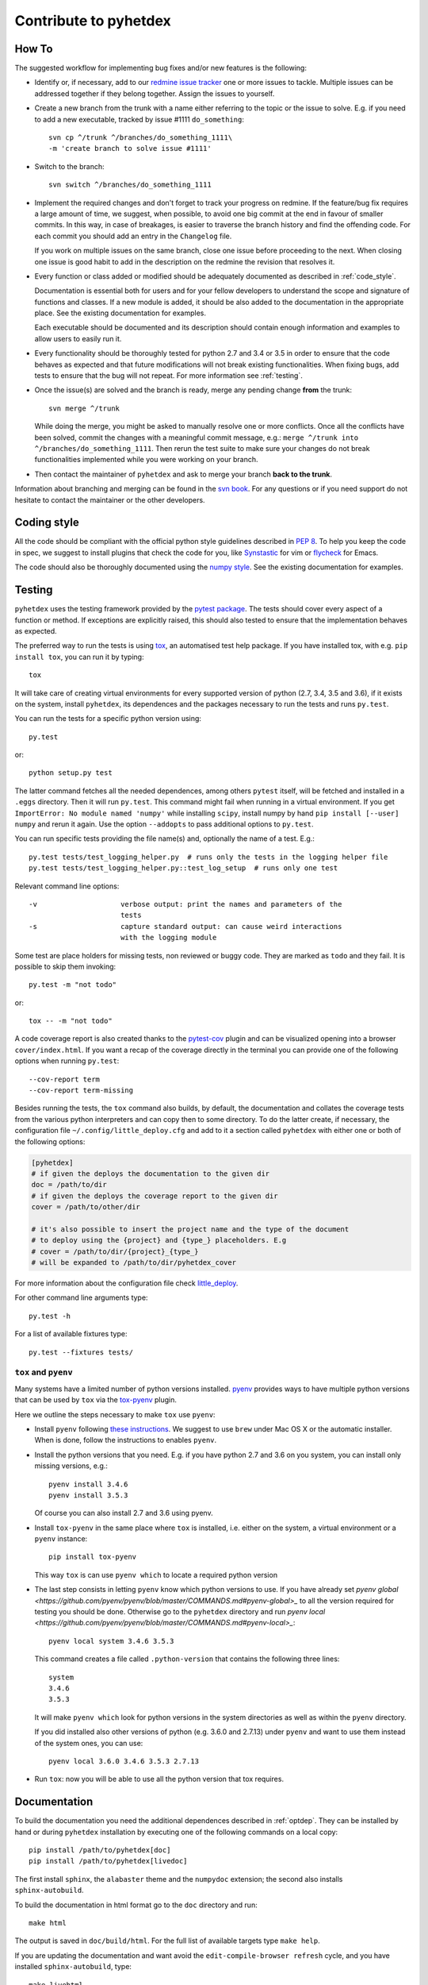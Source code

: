 Contribute to pyhetdex
**********************

How To
======

The suggested workflow for implementing bug fixes and/or new features is the
following:

* Identify or, if necessary, add to our `redmine issue tracker
  <https://luna.mpe.mpg.de/redmine/projects/pyhetdex>`_ one or more issues to
  tackle. Multiple issues can be addressed together if they belong together.
  Assign the issues to yourself.
* Create a new branch from the trunk with a name either referring to the topic
  or the issue to solve. E.g. if you need to add a new executable, tracked by
  issue #1111
  ``do_something``::

    svn cp ^/trunk ^/branches/do_something_1111\
    -m 'create branch to solve issue #1111'

* Switch to the branch::

    svn switch ^/branches/do_something_1111

* Implement the required changes and don't forget to track your progress on
  redmine. If the feature/bug fix requires a large amount of time, we suggest,
  when possible, to avoid one big commit at the end in favour of smaller
  commits. In this way, in case of breakages, is easier to traverse the branch
  history and find the offending code. For each commit you should add an entry
  in the ``Changelog`` file.

  If you work on multiple issues on the same branch, close one issue before
  proceeding to the next. When closing one issue is good habit to add in the
  description on the redmine the revision that resolves it.
* Every function or class added or modified should be adequately documented as
  described in :ref:`code_style`.

  Documentation is essential both for users and for your fellow developers to
  understand the scope and signature of functions and classes. If a new module
  is added, it should be also added to the documentation in the appropriate
  place. See the existing documentation for examples.

  Each executable should be documented and its description should contain
  enough information and examples to allow users to easily run it.
* Every functionality should be thoroughly tested for python 2.7 and 3.4 or 3.5
  in order to ensure that the code behaves as expected and that future
  modifications will not break existing functionalities. When fixing bugs, add
  tests to ensure that the bug will not repeat. For more information see
  :ref:`testing`.
* Once the issue(s) are solved and the branch is ready, merge any pending change
  **from** the trunk::

    svn merge ^/trunk

  While doing the merge, you might be asked to manually resolve one or more
  conflicts.  Once all the conflicts have been solved, commit the changes with a
  meaningful commit message, e.g.: ``merge ^/trunk into
  ^/branches/do_something_1111``.  Then rerun the test suite to make sure your
  changes do not break functionalities implemented while you were working on
  your branch.
* Then contact the maintainer of ``pyhetdex`` and ask to merge your branch **back
  to the trunk**.

Information about branching and merging can be found in the `svn book
<http://svnbook.red-bean.com/en/1.8/svn.branchmerge.html>`_. For any questions or
if you need support do not hesitate to contact the maintainer or the other
developers.

.. _code_style:

Coding style
============

All the code should be compliant with the official python style guidelines
described in :pep:`8`. To help you keep the code in spec, we suggest to install
plugins that check the code for you, like `Synstastic
<https://github.com/scrooloose/syntastic>`_ for vim or `flycheck
<http://www.flycheck.org/en/latest/>`_ for Emacs.

The code should also be thoroughly documented using the `numpy style
<https://github.com/numpy/numpy/blob/master/doc/HOWTO_DOCUMENT.rst.txt>`_. See
the existing documentation for examples.

.. _testing:

Testing
=======

``pyhetdex`` uses the testing framework provided by the `pytest package
<http://pytest.org/latest/contents.html#>`_. The tests should cover every
aspect of a function or method. If exceptions are explicitly raised, this should
also tested to ensure that the implementation behaves as expected.

The preferred way to run the tests is using `tox
<https://testrun.org/tox/latest/index.html>`_, an automatised test help
package. If you have installed tox, with e.g. ``pip install tox``, you can run
it by typing::

    tox

It will take care of creating virtual environments for every supported version
of python (2.7, 3.4, 3.5 and 3.6), if it exists on the system, install
``pyhetdex``, its dependences and the packages necessary to run the tests and
runs ``py.test``.

You can run the tests for a specific python version using::

    py.test

or::

    python setup.py test

The latter command fetches all the needed dependences, among others ``pytest``
itself, will be fetched and installed in a ``.eggs`` directory. Then it will
run ``py.test``. This command might fail when running in a virtual environment.
If you get ``ImportError: No module named 'numpy'`` while installing ``scipy``,
install numpy by hand ``pip install [--user] numpy`` and rerun it again. Use
the option ``--addopts`` to pass additional options to ``py.test``.

You can run specific tests providing the file name(s) and, optionally the name
of a test. E.g.::

    py.test tests/test_logging_helper.py  # runs only the tests in the logging helper file
    py.test tests/test_logging_helper.py::test_log_setup  # runs only one test 

Relevant command line options::

    -v                    verbose output: print the names and parameters of the
                          tests
    -s                    capture standard output: can cause weird interactions
                          with the logging module

Some test are place holders for missing tests, non reviewed or buggy code. They
are marked as ``todo`` and they fail. It is possible to skip them invoking::

    py.test -m "not todo"

or::

    tox -- -m "not todo"

A code coverage report is also created thanks to the `pytest-cov
<https://pypi.python.org/pypi/pytest-cov>`_ plugin and can be visualized opening
into a browser ``cover/index.html``. If you want a recap of the coverage
directly in the terminal you can provide one of the following options when
running ``py.test``::

    --cov-report term
    --cov-report term-missing
    
Besides running the tests, the ``tox`` command also builds, by default, the
documentation and collates the coverage tests from the various python
interpreters and can copy then to some directory. To do the latter create, if
necessary, the configuration file ``~/.config/little_deploy.cfg`` and add to it
a section called ``pyhetdex`` with either one or both of the following options:

.. code-block:: ini

    [pyhetdex]
    # if given the deploys the documentation to the given dir
    doc = /path/to/dir
    # if given the deploys the coverage report to the given dir
    cover = /path/to/other/dir

    # it's also possible to insert the project name and the type of the document
    # to deploy using the {project} and {type_} placeholders. E.g
    # cover = /path/to/dir/{project}_{type_}
    # will be expanded to /path/to/dir/pyhetdex_cover

For more information about the configuration file check `little_deploy
<https://github.com/montefra/little_deploy>`_. 

For other command line arguments type::

    py.test -h

For a list of available fixtures type::

    py.test --fixtures tests/

``tox`` and ``pyenv``
---------------------

Many systems have a limited number of python versions installed. `pyenv
<https://github.com/pyenv/pyenv>`_ provides ways to have multiple python
versions that can be used by ``tox`` via the `tox-pyenv
<https://pypi.python.org/pypi/tox-pyenv>`_ plugin.

Here we outline the steps necessary to make ``tox`` use ``pyenv``:

* Install ``pyenv`` following `these instructions
  <https://github.com/pyenv/pyenv#installation>`_. We suggest to use ``brew``
  under Mac OS X or the automatic installer. When is done, follow the
  instructions to enables ``pyenv``.
* Install the python versions that you need. E.g. if you have python 2.7 and
  3.6 on you system, you can install only missing versions, e.g.::

      pyenv install 3.4.6
      pyenv install 3.5.3

  Of course you can also install 2.7 and 3.6 using pyenv.
* Install ``tox-pyenv`` in the same place where ``tox`` is installed, i.e.
  either on the system, a virtual environment or a ``pyenv`` instance::

      pip install tox-pyenv

  This way ``tox`` is can use ``pyenv which`` to locate a required python
  version

* The last step consists in letting ``pyenv`` know which python versions to
  use. If you have already set `pyenv global
  <https://github.com/pyenv/pyenv/blob/master/COMMANDS.md#pyenv-global>_` to
  all the version required for testing you should be done. Otherwise go to the
  ``pyhetdex`` directory and run `pyenv local
  <https://github.com/pyenv/pyenv/blob/master/COMMANDS.md#pyenv-local>_`::

    pyenv local system 3.4.6 3.5.3

  This command creates a file called ``.python-version`` that contains the
  following three lines::

    system
    3.4.6
    3.5.3

  It will make ``pyenv which`` look for python versions in the system
  directories as well as within the ``pyenv`` directory. 

  If you did installed also other versions of python (e.g. 3.6.0 and 2.7.13)
  under ``pyenv`` and want to use them instead of the system ones, you can
  use::

    pyenv local 3.6.0 3.4.6 3.5.3 2.7.13

* Run ``tox``: now you will be able to use all the python version that tox
  requires.

Documentation
=============

To build the documentation you need the additional dependences described in
:ref:`optdep`. They can be installed by hand or during ``pyhetdex`` installation
by executing one of the following commands on a local copy::

  pip install /path/to/pyhetdex[doc]
  pip install /path/to/pyhetdex[livedoc]

The first install ``sphinx``, the ``alabaster`` theme and the ``numpydoc``
extension; the second also installs ``sphinx-autobuild``.

To build the documentation in html format go to the ``doc`` directory and run::

  make html

The output is saved in ``doc/build/html``. For the full list of available
targets type ``make help``.

If you are updating the documentation and want avoid the
``edit-compile-browser refresh`` cycle, and you have installed
``sphinx-autobuild``, type::

  make livehtml

This command compiles the documentation and serves it on
http://127.0.0.1:{port}, where ``{port}`` is an available port, and open the
page on your default browser. The html documentation is automatically rebuilt
after every change of the source and the browser reloaded.

Please make sure that every module in ``pyhetdex`` is present in the
:ref:`code_documentation`.
